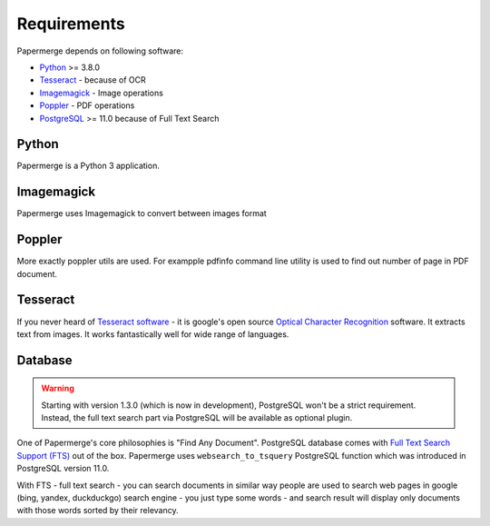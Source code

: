 Requirements
============


Papermerge depends on following software:

* `Python <https://www.python.org/>`_ >= 3.8.0
* `Tesseract <https://github.com/tesseract-ocr/tesseract>`_ - because of OCR
* `Imagemagick <https://imagemagick.org/script/index.php>`_ - Image operations
* `Poppler <https://poppler.freedesktop.org/>`_ - PDF operations
* `PostgreSQL <https://www.postgresql.org/>`_  >= 11.0 because of Full Text Search

Python
#######

Papermerge is a Python 3 application.

Imagemagick
###########

Papermerge uses Imagemagick to convert between images format

Poppler
#########

More exactly poppler utils are used. For exampple pdfinfo command line
utility is used to find out number of page in PDF document.

Tesseract
#########

If you never heard of `Tesseract software
<https://en.wikipedia.org/wiki/Tesseract_(software)>`_ - it is google's open
source `Optical Character Recognition
<https://en.wikipedia.org/wiki/Optical_character_recognition>`_ software.  It
extracts text from images. It works fantastically well for wide range of
languages.

Database
#########


.. warning::

    Starting with version 1.3.0 (which is now in development), PostgreSQL
    won't be a strict requirement. Instead, the full text search part via PostgreSQL will be available as optional plugin.

One of Papermerge's core philosophies is "Find Any Document". PostgreSQL
database comes with `Full Text Search Support (FTS) <https://www.postgresql.org/docs/current/textsearch.html>`_ 
out of the box.
Papermerge uses ``websearch_to_tsquery`` PostgreSQL function which was
introduced in PostgreSQL version 11.0.

With FTS - full text search - you can search documents in similar way people
are used to search web pages in google (bing, yandex, duckduckgo) search
engine - you just type some words - and search result will display only
documents with those words sorted by their relevancy.
